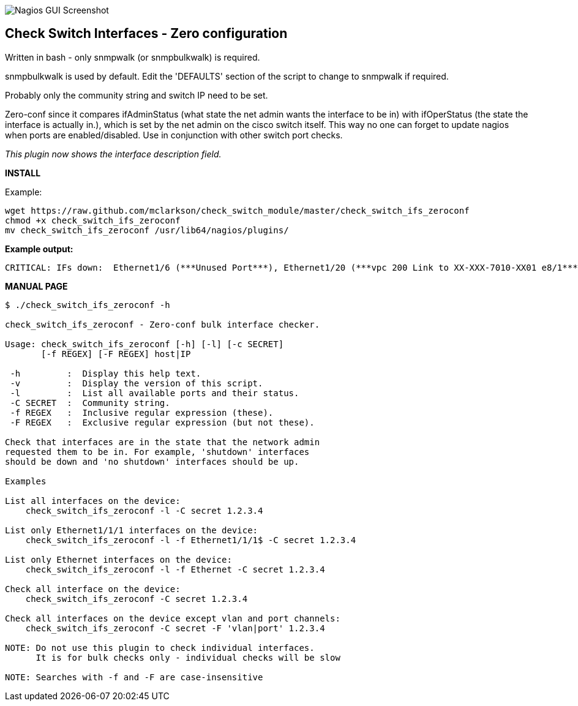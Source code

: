 ++++
<img src="http://www.smorg.co.uk/images/check_switch_ifs_zeroconf.png"
alt="Nagios GUI Screenshot" style="float:none" />
++++

Check Switch Interfaces - Zero configuration
--------------------------------------------

Written in bash - only snmpwalk (or snmpbulkwalk) is required.

snmpbulkwalk is used by default. Edit the 'DEFAULTS' section of the script to change to snmpwalk if required.

Probably only the community string and switch IP need to be set.

Zero-conf since it compares ifAdminStatus (what state the net admin wants the interface to be in) with ifOperStatus (the state the interface is actually in.), which is set by the net admin on the cisco switch itself. This way no one can forget to update nagios when ports are enabled/disabled. Use in conjunction with other switch port checks.

_This plugin now shows the interface description field._

*INSTALL*

Example:

----
wget https://raw.github.com/mclarkson/check_switch_module/master/check_switch_ifs_zeroconf
chmod +x check_switch_ifs_zeroconf
mv check_switch_ifs_zeroconf /usr/lib64/nagios/plugins/
----

*Example output:*

----
CRITICAL: IFs down:  Ethernet1/6 (***Unused Port***), Ethernet1/20 (***vpc 200 Link to XX-XXX-7010-XX01 e8/1***)
----

*MANUAL PAGE*

----
$ ./check_switch_ifs_zeroconf -h

check_switch_ifs_zeroconf - Zero-conf bulk interface checker.

Usage: check_switch_ifs_zeroconf [-h] [-l] [-c SECRET]
       [-f REGEX] [-F REGEX] host|IP

 -h         :  Display this help text.
 -v         :  Display the version of this script.
 -l         :  List all available ports and their status.
 -C SECRET  :  Community string.
 -f REGEX   :  Inclusive regular expression (these).
 -F REGEX   :  Exclusive regular expression (but not these).

Check that interfaces are in the state that the network admin
requested them to be in. For example, 'shutdown' interfaces
should be down and 'no shutdown' interfaces should be up.

Examples

List all interfaces on the device:
    check_switch_ifs_zeroconf -l -C secret 1.2.3.4

List only Ethernet1/1/1 interfaces on the device:
    check_switch_ifs_zeroconf -l -f Ethernet1/1/1$ -C secret 1.2.3.4

List only Ethernet interfaces on the device:
    check_switch_ifs_zeroconf -l -f Ethernet -C secret 1.2.3.4

Check all interface on the device:
    check_switch_ifs_zeroconf -C secret 1.2.3.4

Check all interfaces on the device except vlan and port channels:
    check_switch_ifs_zeroconf -C secret -F 'vlan|port' 1.2.3.4

NOTE: Do not use this plugin to check individual interfaces.
      It is for bulk checks only - individual checks will be slow

NOTE: Searches with -f and -F are case-insensitive
----

